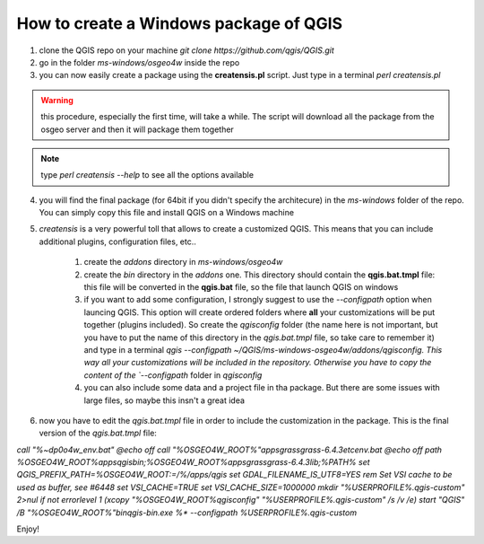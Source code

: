 How to create a Windows package of QGIS
---------------------------------------

1. clone the QGIS repo on your machine `git clone https://github.com/qgis/QGIS.git`

2. go in the folder `ms-windows/osgeo4w` inside the repo

3. you can now easily create a package using the **creatensis.pl** script. Just type in a terminal `perl creatensis.pl`

.. warning:: this procedure, especially the first time, will take a while. The script will download all the package from the osgeo server and then it will package them together

.. note:: type `perl creatensis --help` to see all the options available

4. you will find the final package (for 64bit if you didn't specify the architecure) in the `ms-windows` folder of the repo. You can simply copy this file and install QGIS on a Windows machine

5. `creatensis` is a very powerful toll that allows to create a customized QGIS. This means that you can include additional plugins, configuration files, etc..

	#.  create the `addons` directory in `ms-windows/osgeo4w`

	#.  create the `bin` directory in the `addons` one. This directory should contain the **qgis.bat.tmpl** file: this file will be converted in the **qgis.bat** file, so the file that launch QGIS on windows

	#.  if you want to add some configuration, I strongly suggest to use the `--configpath` option when launcing QGIS. This option will create ordered folders where **all** your customizations will be put together (plugins included). So create the `qgisconfig` folder (the name here is not important, but you have to put the name of this directory in the `qgis.bat.tmpl` file, so take care to remember it) and type in a terminal `qgis --configpath ~/QGIS/ms-windows-osgeo4w/addons/qgisconfig. This way all your customizations will be included in the repository. Otherwise you have to copy the content of the `--configpath` folder in `qgisconfig`

	#.  you can also include some data and a project file in tha package. But there are some issues with large files, so maybe this insn't a great idea

6. now you have to edit the `qgis.bat.tmpl` file in order to include the customization in the package. This is the final version of the `qgis.bat.tmpl` file:

`call "%~dp0\o4w_env.bat"
@echo off
call "%OSGEO4W_ROOT%"\apps\grass\grass-6.4.3\etc\env.bat
@echo off
path %OSGEO4W_ROOT%\apps\qgis\bin;%OSGEO4W_ROOT%\apps\grass\grass-6.4.3\lib;%PATH%
set QGIS_PREFIX_PATH=%OSGEO4W_ROOT:\=/%/apps/qgis
set GDAL_FILENAME_IS_UTF8=YES
rem Set VSI cache to be used as buffer, see #6448
set VSI_CACHE=TRUE
set VSI_CACHE_SIZE=1000000
mkdir "%USERPROFILE%\.qgis-custom" 2>nul 
if not errorlevel 1 (xcopy "%OSGEO4W_ROOT%\qgisconfig" "%USERPROFILE%\.qgis-custom" /s /v /e)
start "QGIS" /B "%OSGEO4W_ROOT%"\bin\qgis-bin.exe %* --configpath %USERPROFILE%\.qgis-custom`

Enjoy!





